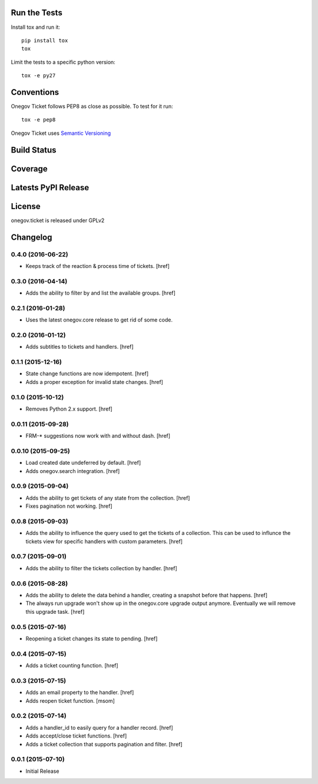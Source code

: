 

Run the Tests
-------------

Install tox and run it::

    pip install tox
    tox

Limit the tests to a specific python version::

    tox -e py27

Conventions
-----------

Onegov Ticket follows PEP8 as close as possible. To test for it run::

    tox -e pep8

Onegov Ticket uses `Semantic Versioning <http://semver.org/>`_

Build Status
------------

.. image:: https://travis-ci.org/OneGov/onegov.ticket.png
  :target: https://travis-ci.org/OneGov/onegov.ticket
  :alt: Build Status

Coverage
--------

.. image:: https://coveralls.io/repos/OneGov/onegov.ticket/badge.png?branch=master
  :target: https://coveralls.io/r/OneGov/onegov.ticket?branch=master
  :alt: Project Coverage

Latests PyPI Release
--------------------
.. image:: https://pypip.in/v/onegov.ticket/badge.png
  :target: https://crate.io/packages/onegov.ticket
  :alt: Latest PyPI Release

License
-------
onegov.ticket is released under GPLv2

Changelog
---------

0.4.0 (2016-06-22)
~~~~~~~~~~~~~~~~~~~

- Keeps track of the reaction & process time of tickets.
  [href]

0.3.0 (2016-04-14)
~~~~~~~~~~~~~~~~~~~

- Adds the ability to filter by and list the available groups.
  [href]

0.2.1 (2016-01-28)
~~~~~~~~~~~~~~~~~~~

- Uses the latest onegov.core release to get rid of some code.

0.2.0 (2016-01-12)
~~~~~~~~~~~~~~~~~~~

- Adds subtitles to tickets and handlers.
  [href]

0.1.1 (2015-12-16)
~~~~~~~~~~~~~~~~~~~

- State change functions are now idempotent.
  [href]

- Adds a proper exception for invalid state changes.
  [href]

0.1.0 (2015-10-12)
~~~~~~~~~~~~~~~~~~~

- Removes Python 2.x support.
  [href]

0.0.11 (2015-09-28)
~~~~~~~~~~~~~~~~~~~

- FRM-* suggestions now work with and without dash.
  [href]

0.0.10 (2015-09-25)
~~~~~~~~~~~~~~~~~~~

- Load created date undeferred by default.
  [href]

- Adds onegov.search integration.
  [href]

0.0.9 (2015-09-04)
~~~~~~~~~~~~~~~~~~~

- Adds the ability to get tickets of any state from the collection.
  [href]

- Fixes pagination not working.
  [href]

0.0.8 (2015-09-03)
~~~~~~~~~~~~~~~~~~~

- Adds the ability to influence the query used to get the tickets of a
  collection. This can be used to influnce the tickets view for specific
  handlers with custom parameters.
  [href]

0.0.7 (2015-09-01)
~~~~~~~~~~~~~~~~~~~

- Adds the ability to filter the tickets collection by handler.
  [href]

0.0.6 (2015-08-28)
~~~~~~~~~~~~~~~~~~~

- Adds the ability to delete the data behind a handler, creating a snapshot
  before that happens.
  [href]

- The always run upgrade won't show up in the onegov.core upgrade output
  anymore. Eventually we will remove this upgrade task.
  [href]

0.0.5 (2015-07-16)
~~~~~~~~~~~~~~~~~~~

- Reopening a ticket changes its state to pending.
  [href]

0.0.4 (2015-07-15)
~~~~~~~~~~~~~~~~~~~

- Adds a ticket counting function.
  [href]

0.0.3 (2015-07-15)
~~~~~~~~~~~~~~~~~~~

- Adds an email property to the handler.
  [href]

- Adds reopen ticket function.
  [msom]

0.0.2 (2015-07-14)
~~~~~~~~~~~~~~~~~~~

- Adds a handler_id to easily query for a handler record.
  [href]

- Adds accept/close ticket functions.
  [href]

- Adds a ticket collection that supports pagination and filter.
  [href]

0.0.1 (2015-07-10)
~~~~~~~~~~~~~~~~~~~

- Initial Release



